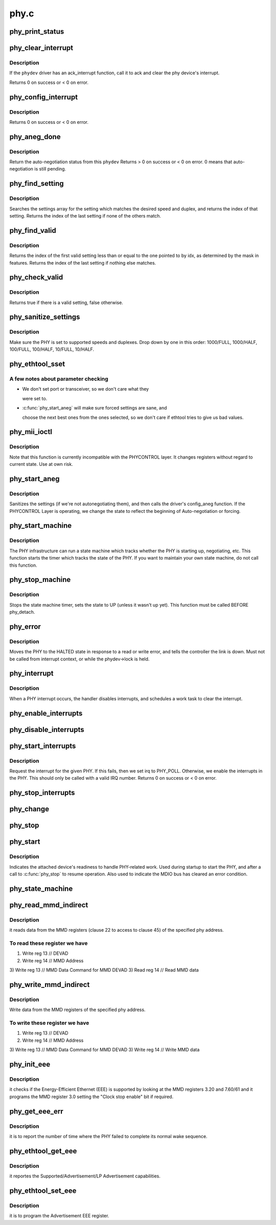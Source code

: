 .. -*- coding: utf-8; mode: rst -*-

=====
phy.c
=====


.. _`phy_print_status`:

phy_print_status
================

.. c:function:: void phy_print_status (struct phy_device *phydev)

    Convenience function to print out the current phy status

    :param struct phy_device \*phydev:
        the phy_device struct



.. _`phy_clear_interrupt`:

phy_clear_interrupt
===================

.. c:function:: int phy_clear_interrupt (struct phy_device *phydev)

    Ack the phy device's interrupt

    :param struct phy_device \*phydev:
        the phy_device struct



.. _`phy_clear_interrupt.description`:

Description
-----------

If the ``phydev`` driver has an ack_interrupt function, call it to
ack and clear the phy device's interrupt.

Returns 0 on success or < 0 on error.



.. _`phy_config_interrupt`:

phy_config_interrupt
====================

.. c:function:: int phy_config_interrupt (struct phy_device *phydev, u32 interrupts)

    configure the PHY device for the requested interrupts

    :param struct phy_device \*phydev:
        the phy_device struct

    :param u32 interrupts:
        interrupt flags to configure for this ``phydev``



.. _`phy_config_interrupt.description`:

Description
-----------

Returns 0 on success or < 0 on error.



.. _`phy_aneg_done`:

phy_aneg_done
=============

.. c:function:: int phy_aneg_done (struct phy_device *phydev)

    return auto-negotiation status

    :param struct phy_device \*phydev:
        target phy_device struct



.. _`phy_aneg_done.description`:

Description
-----------

Return the auto-negotiation status from this ``phydev``
Returns > 0 on success or < 0 on error. 0 means that auto-negotiation
is still pending.



.. _`phy_find_setting`:

phy_find_setting
================

.. c:function:: unsigned int phy_find_setting (int speed, int duplex)

    find a PHY settings array entry that matches speed & duplex

    :param int speed:
        speed to match

    :param int duplex:
        duplex to match



.. _`phy_find_setting.description`:

Description
-----------

Searches the settings array for the setting which
matches the desired speed and duplex, and returns the index
of that setting.  Returns the index of the last setting if
none of the others match.



.. _`phy_find_valid`:

phy_find_valid
==============

.. c:function:: unsigned int phy_find_valid (unsigned int idx, u32 features)

    find a PHY setting that matches the requested features mask

    :param unsigned int idx:
        The first index in settings[] to search

    :param u32 features:
        A mask of the valid settings



.. _`phy_find_valid.description`:

Description
-----------

Returns the index of the first valid setting less
than or equal to the one pointed to by idx, as determined by
the mask in features.  Returns the index of the last setting
if nothing else matches.



.. _`phy_check_valid`:

phy_check_valid
===============

.. c:function:: bool phy_check_valid (int speed, int duplex, u32 features)

    check if there is a valid PHY setting which matches speed, duplex, and feature mask

    :param int speed:
        speed to match

    :param int duplex:
        duplex to match

    :param u32 features:
        A mask of the valid settings



.. _`phy_check_valid.description`:

Description
-----------

Returns true if there is a valid setting, false otherwise.



.. _`phy_sanitize_settings`:

phy_sanitize_settings
=====================

.. c:function:: void phy_sanitize_settings (struct phy_device *phydev)

    make sure the PHY is set to supported speed and duplex

    :param struct phy_device \*phydev:
        the target phy_device struct



.. _`phy_sanitize_settings.description`:

Description
-----------

Make sure the PHY is set to supported speeds and
duplexes.  Drop down by one in this order:  1000/FULL,
1000/HALF, 100/FULL, 100/HALF, 10/FULL, 10/HALF.



.. _`phy_ethtool_sset`:

phy_ethtool_sset
================

.. c:function:: int phy_ethtool_sset (struct phy_device *phydev, struct ethtool_cmd *cmd)

    generic ethtool sset function, handles all the details

    :param struct phy_device \*phydev:
        target phy_device struct

    :param struct ethtool_cmd \*cmd:
        ethtool_cmd



.. _`phy_ethtool_sset.a-few-notes-about-parameter-checking`:

A few notes about parameter checking
------------------------------------

- We don't set port or transceiver, so we don't care what they

  were set to.

- :c:func:`phy_start_aneg` will make sure forced settings are sane, and

  choose the next best ones from the ones selected, so we don't
  care if ethtool tries to give us bad values.



.. _`phy_mii_ioctl`:

phy_mii_ioctl
=============

.. c:function:: int phy_mii_ioctl (struct phy_device *phydev, struct ifreq *ifr, int cmd)

    generic PHY MII ioctl interface

    :param struct phy_device \*phydev:
        the phy_device struct

    :param struct ifreq \*ifr:
        :c:type:`struct ifreq <ifreq>` for socket ioctl's

    :param int cmd:
        ioctl cmd to execute



.. _`phy_mii_ioctl.description`:

Description
-----------

Note that this function is currently incompatible with the
PHYCONTROL layer.  It changes registers without regard to
current state.  Use at own risk.



.. _`phy_start_aneg`:

phy_start_aneg
==============

.. c:function:: int phy_start_aneg (struct phy_device *phydev)

    start auto-negotiation for this PHY device

    :param struct phy_device \*phydev:
        the phy_device struct



.. _`phy_start_aneg.description`:

Description
-----------

Sanitizes the settings (if we're not autonegotiating
them), and then calls the driver's config_aneg function.
If the PHYCONTROL Layer is operating, we change the state to
reflect the beginning of Auto-negotiation or forcing.



.. _`phy_start_machine`:

phy_start_machine
=================

.. c:function:: void phy_start_machine (struct phy_device *phydev)

    start PHY state machine tracking

    :param struct phy_device \*phydev:
        the phy_device struct



.. _`phy_start_machine.description`:

Description
-----------

The PHY infrastructure can run a state machine
which tracks whether the PHY is starting up, negotiating,
etc.  This function starts the timer which tracks the state
of the PHY.  If you want to maintain your own state machine,
do not call this function.



.. _`phy_stop_machine`:

phy_stop_machine
================

.. c:function:: void phy_stop_machine (struct phy_device *phydev)

    stop the PHY state machine tracking

    :param struct phy_device \*phydev:
        target phy_device struct



.. _`phy_stop_machine.description`:

Description
-----------

Stops the state machine timer, sets the state to UP
(unless it wasn't up yet). This function must be called BEFORE
phy_detach.



.. _`phy_error`:

phy_error
=========

.. c:function:: void phy_error (struct phy_device *phydev)

    enter HALTED state for this PHY device

    :param struct phy_device \*phydev:
        target phy_device struct



.. _`phy_error.description`:

Description
-----------

Moves the PHY to the HALTED state in response to a read
or write error, and tells the controller the link is down.
Must not be called from interrupt context, or while the
phydev->lock is held.



.. _`phy_interrupt`:

phy_interrupt
=============

.. c:function:: irqreturn_t phy_interrupt (int irq, void *phy_dat)

    PHY interrupt handler

    :param int irq:
        interrupt line

    :param void \*phy_dat:
        phy_device pointer



.. _`phy_interrupt.description`:

Description
-----------

When a PHY interrupt occurs, the handler disables
interrupts, and schedules a work task to clear the interrupt.



.. _`phy_enable_interrupts`:

phy_enable_interrupts
=====================

.. c:function:: int phy_enable_interrupts (struct phy_device *phydev)

    Enable the interrupts from the PHY side

    :param struct phy_device \*phydev:
        target phy_device struct



.. _`phy_disable_interrupts`:

phy_disable_interrupts
======================

.. c:function:: int phy_disable_interrupts (struct phy_device *phydev)

    Disable the PHY interrupts from the PHY side

    :param struct phy_device \*phydev:
        target phy_device struct



.. _`phy_start_interrupts`:

phy_start_interrupts
====================

.. c:function:: int phy_start_interrupts (struct phy_device *phydev)

    request and enable interrupts for a PHY device

    :param struct phy_device \*phydev:
        target phy_device struct



.. _`phy_start_interrupts.description`:

Description
-----------

Request the interrupt for the given PHY.
If this fails, then we set irq to PHY_POLL.
Otherwise, we enable the interrupts in the PHY.
This should only be called with a valid IRQ number.
Returns 0 on success or < 0 on error.



.. _`phy_stop_interrupts`:

phy_stop_interrupts
===================

.. c:function:: int phy_stop_interrupts (struct phy_device *phydev)

    disable interrupts from a PHY device

    :param struct phy_device \*phydev:
        target phy_device struct



.. _`phy_change`:

phy_change
==========

.. c:function:: void phy_change (struct work_struct *work)

    Scheduled by the phy_interrupt/timer to handle PHY changes

    :param struct work_struct \*work:
        work_struct that describes the work to be done



.. _`phy_stop`:

phy_stop
========

.. c:function:: void phy_stop (struct phy_device *phydev)

    Bring down the PHY link, and stop checking the status

    :param struct phy_device \*phydev:
        target phy_device struct



.. _`phy_start`:

phy_start
=========

.. c:function:: void phy_start (struct phy_device *phydev)

    start or restart a PHY device

    :param struct phy_device \*phydev:
        target phy_device struct



.. _`phy_start.description`:

Description
-----------

Indicates the attached device's readiness to
handle PHY-related work.  Used during startup to start the
PHY, and after a call to :c:func:`phy_stop` to resume operation.
Also used to indicate the MDIO bus has cleared an error
condition.



.. _`phy_state_machine`:

phy_state_machine
=================

.. c:function:: void phy_state_machine (struct work_struct *work)

    Handle the state machine

    :param struct work_struct \*work:
        work_struct that describes the work to be done



.. _`phy_read_mmd_indirect`:

phy_read_mmd_indirect
=====================

.. c:function:: int phy_read_mmd_indirect (struct phy_device *phydev, int prtad, int devad)

    reads data from the MMD registers

    :param struct phy_device \*phydev:
        The PHY device bus

    :param int prtad:
        MMD Address

    :param int devad:
        MMD DEVAD



.. _`phy_read_mmd_indirect.description`:

Description
-----------

it reads data from the MMD registers (clause 22 to access to
clause 45) of the specified phy address.



.. _`phy_read_mmd_indirect.to-read-these-register-we-have`:

To read these register we have
------------------------------

1) Write reg 13 // DEVAD
2) Write reg 14 // MMD Address
3) Write reg 13 // MMD Data Command for MMD DEVAD
3) Read  reg 14 // Read MMD data



.. _`phy_write_mmd_indirect`:

phy_write_mmd_indirect
======================

.. c:function:: void phy_write_mmd_indirect (struct phy_device *phydev, int prtad, int devad, u32 data)

    writes data to the MMD registers

    :param struct phy_device \*phydev:
        The PHY device

    :param int prtad:
        MMD Address

    :param int devad:
        MMD DEVAD

    :param u32 data:
        data to write in the MMD register



.. _`phy_write_mmd_indirect.description`:

Description
-----------

Write data from the MMD registers of the specified
phy address.



.. _`phy_write_mmd_indirect.to-write-these-register-we-have`:

To write these register we have
-------------------------------

1) Write reg 13 // DEVAD
2) Write reg 14 // MMD Address
3) Write reg 13 // MMD Data Command for MMD DEVAD
3) Write reg 14 // Write MMD data



.. _`phy_init_eee`:

phy_init_eee
============

.. c:function:: int phy_init_eee (struct phy_device *phydev, bool clk_stop_enable)

    init and check the EEE feature

    :param struct phy_device \*phydev:
        target phy_device struct

    :param bool clk_stop_enable:
        PHY may stop the clock during LPI



.. _`phy_init_eee.description`:

Description
-----------

it checks if the Energy-Efficient Ethernet (EEE)
is supported by looking at the MMD registers 3.20 and 7.60/61
and it programs the MMD register 3.0 setting the "Clock stop enable"
bit if required.



.. _`phy_get_eee_err`:

phy_get_eee_err
===============

.. c:function:: int phy_get_eee_err (struct phy_device *phydev)

    report the EEE wake error count

    :param struct phy_device \*phydev:
        target phy_device struct



.. _`phy_get_eee_err.description`:

Description
-----------

it is to report the number of time where the PHY
failed to complete its normal wake sequence.



.. _`phy_ethtool_get_eee`:

phy_ethtool_get_eee
===================

.. c:function:: int phy_ethtool_get_eee (struct phy_device *phydev, struct ethtool_eee *data)

    get EEE supported and status

    :param struct phy_device \*phydev:
        target phy_device struct

    :param struct ethtool_eee \*data:
        ethtool_eee data



.. _`phy_ethtool_get_eee.description`:

Description
-----------

it reportes the Supported/Advertisement/LP Advertisement
capabilities.



.. _`phy_ethtool_set_eee`:

phy_ethtool_set_eee
===================

.. c:function:: int phy_ethtool_set_eee (struct phy_device *phydev, struct ethtool_eee *data)

    set EEE supported and status

    :param struct phy_device \*phydev:
        target phy_device struct

    :param struct ethtool_eee \*data:
        ethtool_eee data



.. _`phy_ethtool_set_eee.description`:

Description
-----------

it is to program the Advertisement EEE register.

